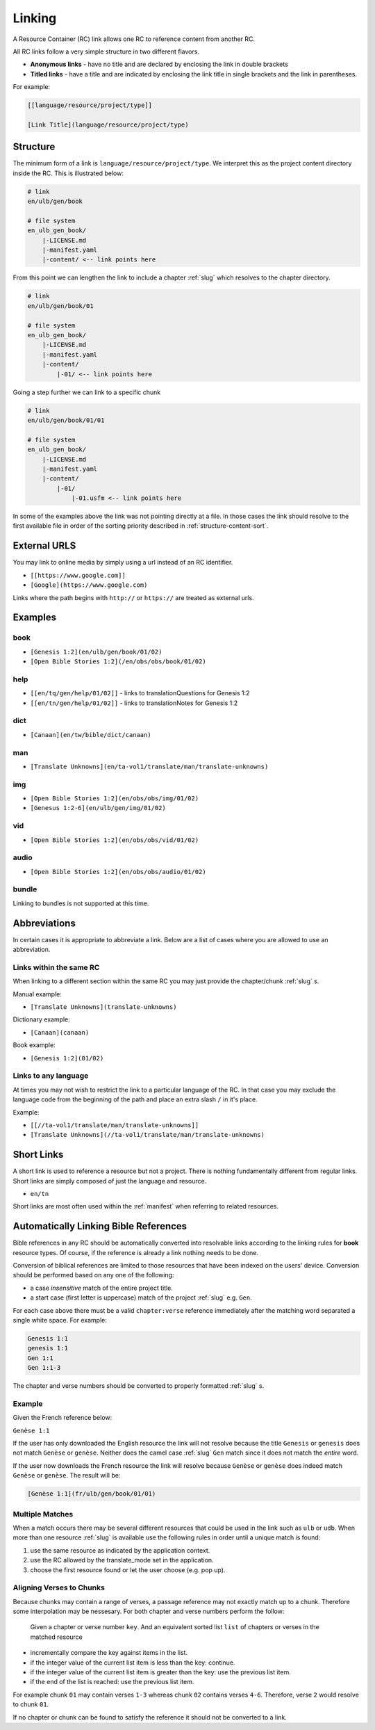 .. _linking:

Linking
=======

A Resource Container (RC) link allows one RC to reference content from another RC.

All RC links follow a very simple structure in two different flavors.

* **Anonymous links** - have no title and are declared by enclosing the link in double brackets
* **Titled links** - have a title and are indicated by enclosing the link title in single brackets and the link in parentheses.

For example:

.. code-block:: markdown

    [[language/resource/project/type]]

    [Link Title](language/resource/project/type)

Structure
---------

The minimum form of a link is ``language/resource/project/type``.
We interpret this as the project content directory inside the RC.
This is illustrated below:

.. code-block:: none

    # link
    en/ulb/gen/book

    # file system
    en_ulb_gen_book/
        |-LICENSE.md
        |-manifest.yaml
        |-content/ <-- link points here

From this point we can lengthen the link to include a chapter :ref:`slug` which resolves to the chapter directory.

.. code-block:: markdown

    # link
    en/ulb/gen/book/01

    # file system
    en_ulb_gen_book/
        |-LICENSE.md
        |-manifest.yaml
        |-content/
            |-01/ <-- link points here

Going a step further we can link to a specific chunk

.. code-block:: none

    # link
    en/ulb/gen/book/01/01

    # file system
    en_ulb_gen_book/
        |-LICENSE.md
        |-manifest.yaml
        |-content/
            |-01/
                |-01.usfm <-- link points here

In some of the examples above the link was not pointing directly at a file.
In those cases the link should resolve to the first available file in order of the sorting priority described in :ref:`structure-content-sort`.


External URLS
-------------

You may link to online media by simply using a url instead of an RC identifier.

- ``[[https://www.google.com]]``
- ``[Google](https://www.google.com)``

Links where the path begins with ``http://`` or ``https://`` are treated as external urls.

Examples
--------

book
~~~~

- ``[Genesis 1:2](en/ulb/gen/book/01/02)``
- ``[Open Bible Stories 1:2](/en/obs/obs/book/01/02)``

help
~~~~

- ``[[en/tq/gen/help/01/02]]`` - links to translationQuestions for Genesis 1:2
- ``[[en/tn/gen/help/01/02]]`` - links to translationNotes for Genesis 1:2

dict
~~~~

- ``[Canaan](en/tw/bible/dict/canaan)``

man
~~~

- ``[Translate Unknowns](en/ta-vol1/translate/man/translate-unknowns)``

img
~~~

- ``[Open Bible Stories 1:2](en/obs/obs/img/01/02)``
- ``[Genesus 1:2-6](en/ulb/gen/img/01/02)``

vid
~~~

- ``[Open Bible Stories 1:2](en/obs/obs/vid/01/02)``

audio
~~~~~

- ``[Open Bible Stories 1:2](en/obs/obs/audio/01/02)``

bundle
~~~~~~

Linking to bundles is not supported at this time.

.. _linking-abbreviations:

Abbreviations
-------------

In certain cases it is appropriate to abbreviate a link.
Below are a list of cases where you are allowed to use an abbreviation.

Links within the same RC
~~~~~~~~~~~~~~~~~~~~~~~~

When linking to a different section within the same RC you may just provide the chapter/chunk :ref:`slug` s.

Manual example:

- ``[Translate Unknowns](translate-unknowns)``

Dictionary example:

- ``[Canaan](canaan)``

Book example:

- ``[Genesis 1:2](01/02)``

Links to any language
~~~~~~~~~~~~~~~~~~~~~

At times you may not wish to restrict the link to a particular language of the RC.
In that case you may exclude the language code from the beginning of the path and place an extra slash ``/`` in it's place.

Example:

- ``[[//ta-vol1/translate/man/translate-unknowns]]``
- ``[Translate Unknowns](//ta-vol1/translate/man/translate-unknowns)``

.. _short-links:

Short Links
-----------

A short link is used to reference a resource but not a project.
There is nothing fundamentally different from regular links. Short links are simply composed of just the language and resource.

- ``en/tn``

Short links are most often used within the :ref:`manifest` when referring to related resources.

.. _linking-bible-refs:

Automatically Linking Bible References
--------------------------------------

Bible references in any RC should be automatically converted into resolvable links according to the linking rules for **book** resource types. 
Of course, if the reference is already a link nothing needs to be done.

Conversion of biblical references are limited to those resources that have been indexed on the users' device.
Conversion should be performed based on any one of the following:

- a case *insensitive* match of the entire project title.
- a start case (first letter is uppercase) match of the project :ref:`slug` e.g. ``Gen``.

For each case above there must be a valid ``chapter:verse`` reference immediately after the matching word separated a single white space.
For example:

.. code-block:: none

    Genesis 1:1
    genesis 1:1
    Gen 1:1
    Gen 1:1-3

The chapter and verse numbers should be converted to properly formatted :ref:`slug` s.

Example
~~~~~~~

Given the French reference below:

``Genèse 1:1``

If the user has only downloaded the English resource the link will not resolve because the title ``Genesis`` or ``genesis`` does not match ``Genèse`` or ``genèse``.
Neither does the camel case :ref:`slug` ``Gen`` match since it does not match the *entire* word.

If the user now downloads the French resource the link will resolve because ``Genèse`` or ``genèse`` does indeed match ``Genèse`` or ``genèse``.
The result will be:

.. code-block:: markdown

    [Genèse 1:1](fr/ulb/gen/book/01/01)

Multiple Matches
~~~~~~~~~~~~~~~~

When a match occurs there may be several different resources that could be used in the link such as ``ulb`` or ``udb``.
When more than one resource :ref:`slug` is available use the following rules in order until a unique match is found:

1. use the same resource as indicated by the application context.
2. use the RC allowed by the translate_mode set in the application.
3. choose the first resource found or let the user choose (e.g. pop up).

Aligning Verses to Chunks
~~~~~~~~~~~~~~~~~~~~~~~~~

Because chunks may contain a range of verses, a passage reference may not exactly match up to a chunk.
Therefore some interpolation may be nessesary. For both chapter and verse numbers perform the follow:

    Given a chapter or verse number ``key``.
    And an equivalent sorted list ``list`` of chapters or verses in the matched resource 

- incrementally compare the key against items in the list.
- if the integer value of the current list item is less than the key: continue.
- if the integer value of the current list item is greater than the key: use the previous list item.
- if the end of the list is reached: use the previous list item.
  
For example chunk ``01`` may contain verses ``1-3`` whereas chunk ``02`` contains verses ``4-6``.
Therefore, verse ``2`` would resolve to chunk ``01``.

If no chapter or chunk can be found to satisfy the reference it should not be converted to a link.
